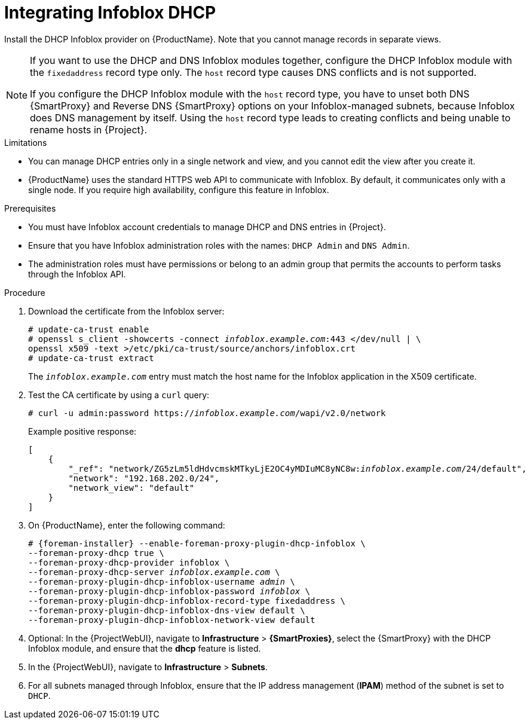 [id="integrating-infoblox-dhcp_{context}"]
= Integrating Infoblox DHCP

Install the DHCP Infoblox provider on {ProductName}. Note that you cannot manage records in separate views.

[NOTE]
====
If you want to use the DHCP and DNS Infoblox modules together, configure the DHCP Infoblox module with the `fixedaddress` record type only.
The `host` record type causes DNS conflicts and is not supported.

If you configure the DHCP Infoblox module with the `host` record type, you have to unset both DNS {SmartProxy} and Reverse DNS {SmartProxy} options on your Infoblox-managed subnets, because Infoblox does DNS management by itself.
Using the `host` record type leads to creating conflicts and being unable to rename hosts in {Project}.
====


.Limitations
* You can manage DHCP entries only in a single network and view, and you cannot edit the view after you create it.

* {ProductName} uses the standard HTTPS web API to communicate with Infoblox. By default, it communicates only with a single node. If you require high availability, configure this feature in Infoblox.



.Prerequisites

* You must have Infoblox account credentials to manage DHCP and DNS entries in {Project}.
* Ensure that you have Infoblox administration roles with the names: `DHCP Admin` and `DNS Admin`.
* The administration roles must have permissions or belong to an admin group that permits the accounts to perform tasks through the Infoblox API.


.Procedure
. Download the certificate from the Infoblox server:
+
[options="nowrap" subs="+quotes"]
----
# update-ca-trust enable
# openssl s_client -showcerts -connect _infoblox.example.com_:443 </dev/null | \
openssl x509 -text >/etc/pki/ca-trust/source/anchors/infoblox.crt
# update-ca-trust extract
----
+
The `_infoblox.example.com_` entry must match the host name for the Infoblox application in the X509 certificate.

. Test the CA certificate by using a `curl` query:
+
[options="nowrap" subs="+quotes"]
----
# curl -u admin:password https://_infoblox.example.com_/wapi/v2.0/network
----
+
Example positive response:
+
[options="nowrap" subs="+quotes"]
----
[
    {
        "_ref": "network/ZG5zLm5ldHdvcmskMTkyLjE2OC4yMDIuMC8yNC8w:__infoblox.example.com__/24/default",
        "network": "192.168.202.0/24",
        "network_view": "default"
    }
]
----


. On {ProductName}, enter the following command:
+
[options="nowrap" subs="+quotes,attributes"]
----
# {foreman-installer} --enable-foreman-proxy-plugin-dhcp-infoblox \
--foreman-proxy-dhcp true \
--foreman-proxy-dhcp-provider infoblox \
--foreman-proxy-dhcp-server _infoblox.example.com_ \
--foreman-proxy-plugin-dhcp-infoblox-username _admin_ \
--foreman-proxy-plugin-dhcp-infoblox-password _infoblox_ \
--foreman-proxy-plugin-dhcp-infoblox-record-type fixedaddress \
--foreman-proxy-plugin-dhcp-infoblox-dns-view default \
--foreman-proxy-plugin-dhcp-infoblox-network-view default
----
. Optional: In the {ProjectWebUI}, navigate to *Infrastructure* > *{SmartProxies}*, select the {SmartProxy} with the DHCP Infoblox module, and ensure that the *dhcp* feature is listed.
. In the {ProjectWebUI}, navigate to *Infrastructure* > *Subnets*.
. For all subnets managed through Infoblox, ensure that the IP address management (*IPAM*) method of the subnet is set to `DHCP`.
